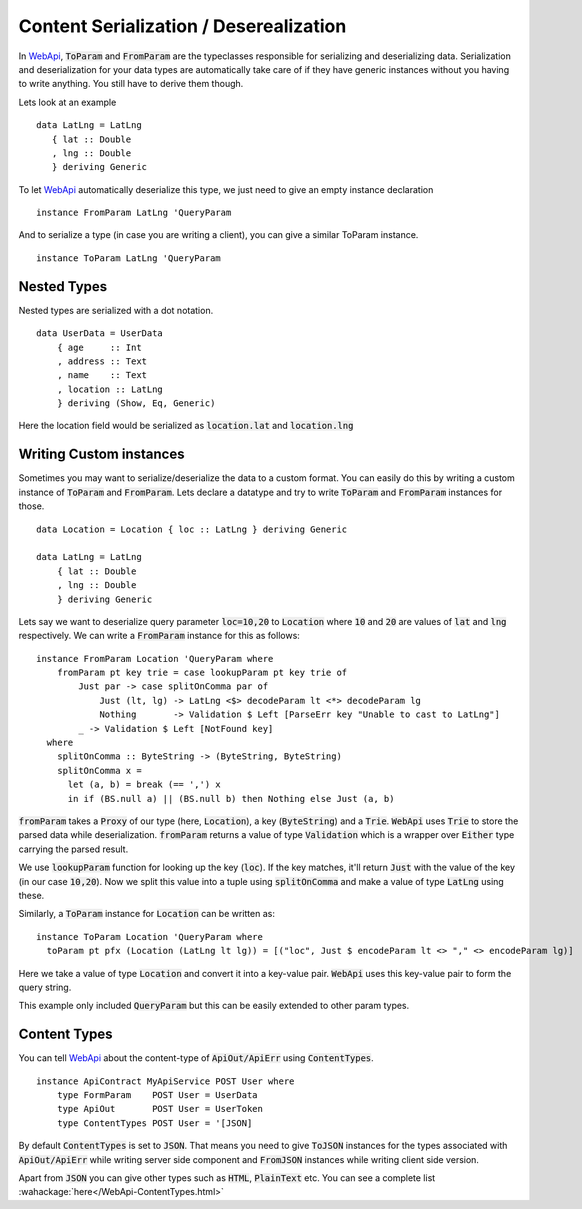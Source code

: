Content Serialization / Deserealization
=======================================

In WebApi_, :code:`ToParam` and :code:`FromParam` are the typeclasses responsible for serializing and deserializing data. Serialization and deserialization for your data types are automatically take care of if they have generic instances without you having to write anything. You still have to derive them though.

Lets look at an example ::

     data LatLng = LatLng
        { lat :: Double
        , lng :: Double
        } deriving Generic

To let WebApi_ automatically deserialize this type, we just need to give
an empty instance declaration ::

    instance FromParam LatLng 'QueryParam

And to serialize a type (in case you are writing a client), you can give
a similar ToParam instance. ::

    instance ToParam LatLng 'QueryParam

Nested Types
------------

Nested types are serialized with a dot notation. ::

    data UserData = UserData
        { age     :: Int
        , address :: Text
        , name    :: Text
        , location :: LatLng
        } deriving (Show, Eq, Generic)

Here the location field would be serialized as
:code:`location.lat` and :code:`location.lng`

Writing Custom instances
------------------------

Sometimes you may want to serialize/deserialize the data to a custom format.
You can easily do this by writing a custom instance of :code:`ToParam` and
:code:`FromParam`. Lets declare a datatype and try to write :code:`ToParam` and
:code:`FromParam` instances for those. ::

    data Location = Location { loc :: LatLng } deriving Generic

    data LatLng = LatLng
        { lat :: Double
        , lng :: Double
        } deriving Generic

Lets say we want to deserialize query parameter :code:`loc=10,20` to
:code:`Location` where :code:`10` and :code:`20` are values of :code:`lat` and
:code:`lng` respectively. We can write a :code:`FromParam` instance for this as
follows: ::

    instance FromParam Location 'QueryParam where
        fromParam pt key trie = case lookupParam pt key trie of
            Just par -> case splitOnComma par of
                Just (lt, lg) -> LatLng <$> decodeParam lt <*> decodeParam lg
                Nothing       -> Validation $ Left [ParseErr key "Unable to cast to LatLng"]
            _ -> Validation $ Left [NotFound key]
      where
        splitOnComma :: ByteString -> (ByteString, ByteString)
        splitOnComma x =
          let (a, b) = break (== ',') x
          in if (BS.null a) || (BS.null b) then Nothing else Just (a, b)

:code:`fromParam` takes a :code:`Proxy` of our type (here, :code:`Location`),
a key (:code:`ByteString`) and a :code:`Trie`.
:code:`WebApi` uses :code:`Trie` to store the parsed data while deserialization.
:code:`fromParam` returns a value of type :code:`Validation` which is a wrapper
over :code:`Either` type carrying the parsed result.

We use :code:`lookupParam` function for looking up the key (:code:`loc`).
If the key matches, it'll return :code:`Just` with the value of the key (in our case :code:`10,20`).
Now we split this value into a tuple using :code:`splitOnComma` and make a value
of type :code:`LatLng` using these.

Similarly, a :code:`ToParam` instance for :code:`Location` can be written as: ::

    instance ToParam Location 'QueryParam where
      toParam pt pfx (Location (LatLng lt lg)) = [("loc", Just $ encodeParam lt <> "," <> encodeParam lg)]

Here we take a value of type :code:`Location` and convert it into a key-value pair.
:code:`WebApi` uses this key-value pair to form the query string.

This example only included :code:`QueryParam` but this can be easily extended to
other param types.

Content Types
-------------

You can tell WebApi_ about the content-type of :code:`ApiOut/ApiErr` using
:code:`ContentTypes`. ::

    instance ApiContract MyApiService POST User where
        type FormParam    POST User = UserData
        type ApiOut       POST User = UserToken
        type ContentTypes POST User = '[JSON]

By default :code:`ContentTypes` is set to :code:`JSON`. That means you need to
give :code:`ToJSON` instances for the types associated with :code:`ApiOut/ApiErr`
while writing server side component and :code:`FromJSON` instances while writing
client side version.

Apart from :code:`JSON` you can give other types such as :code:`HTML`, :code:`PlainText`
etc. You can see a complete list :wahackage:`here</WebApi-ContentTypes.html>`

.. _WebApi: https://hackage.haskell.org/package/webapi

